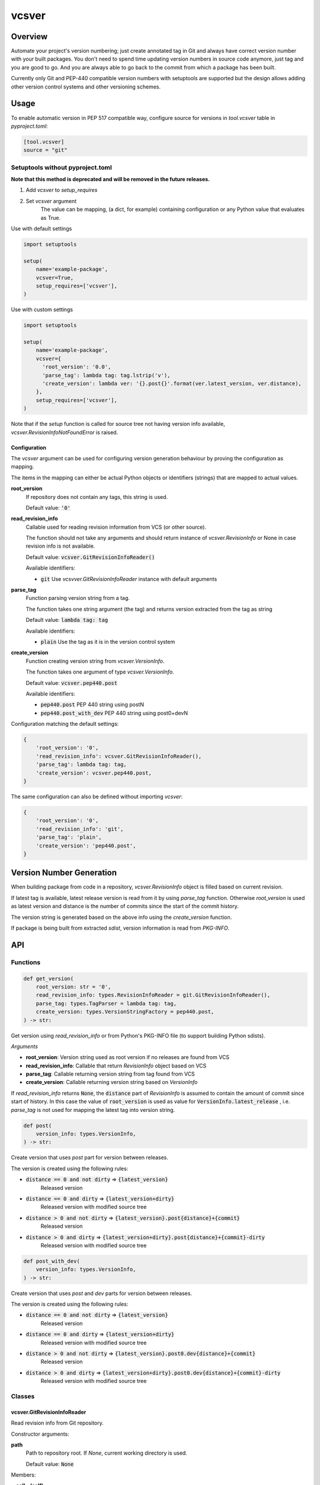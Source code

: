 ======
vcsver
======

Overview
========

Automate your project's version numbering; just create annotated tag in Git and
always have correct version number with your built packages. You don't need to
spend time updating version numbers in source code anymore, just tag and you are
good to go. And you are always able to go back to the commit from which a package
has been built.

Currently only Git and PEP-440 compatible version numbers with setuptools are
supported but the design allows adding other version control systems and other
versioning schemes.

Usage
=====

To enable automatic version in PEP 517 compatible way, configure source for versions
in *tool.vcsver* table in *pyproject.toml*:

.. code:: toml

  [tool.vcsver]
  source = "git"

Setuptools without pyproject.toml
---------------------------------

**Note that this method is deprecated and will be removed in the future releases.**

1. Add *vcsver* to *setup_requires*
2. Set *vcsver* argument
    The value can be mapping, (a dict, for example) containing configuration or
    any Python value that evaluates as True.

Use with default settings

.. code:: python

    import setuptools

    setup(
        name='example-package',
        vcsver=True,
        setup_requires=['vcsver'],
    )

Use with custom settings

.. code:: python

    import setuptools

    setup(
        name='example-package',
        vcsver={
          'root_version': '0.0',
          'parse_tag': lambda tag: tag.lstrip('v'),
          'create_version': lambda ver: '{}.post{}'.format(ver.latest_version, ver.distance),
        },
        setup_requires=['vcsver'],
    )

Note that if the *setup* function is called for source tree not having version info available,
*vcsver.RevisionInfoNotFoundError* is raised.

Configuration
*************

The *vcsver* argument can be used for configuring version generation behaviour
by proving the configuration as mapping.

The items in the mapping can either be actual Python objects or identifiers (strings)
that are mapped to actual values.

**root_version**
  If repository does not contain any tags, this string is used.

  Default value: :code:`'0'`

**read_revision_info**
  Callable used for reading revision information from VCS (or other source).

  The function should not take any arguments and should return instance of *vcsver.RevisionInfo*
  or None in case revision info is not available.

  Default value: :code:`vcsver.GitRevisionInfoReader()`

  Available identifiers:

  - :code:`git` Use *vcsvver.GitRevisionInfoReader* instance with default arguments

**parse_tag**
  Function parsing version string from a tag.

  The function takes one string argument (the tag) and returns version extracted from
  the tag as string

  Default value: :code:`lambda tag: tag`

  Available identifiers:

  - :code:`plain` Use the tag as it is in the version control system

**create_version**
  Function creating version string from *vcsver.VersionInfo*.

  The function takes one argument of type *vcsver.VersionInfo*. 

  Default value: :code:`vcsver.pep440.post`

  Available identifiers:

  - :code:`pep440.post` PEP 440 string using postN
  - :code:`pep440.post_with_dev` PEP 440 string using post0+devN

Configuration matching the default settings:

.. code:: python

    {
        'root_version': '0',
        'read_revision_info': vcsver.GitRevisionInfoReader(),
        'parse_tag': lambda tag: tag,
        'create_version': vcsver.pep440.post,
    }

The same configuration can also be defined without importing *vcsver*:

.. code:: python

    {
        'root_version': '0',
        'read_revision_info': 'git',
        'parse_tag': 'plain',
        'create_version': 'pep440.post',
    }


Version Number Generation
=========================

When building package from code in a repository, *vcsver.RevisionInfo* object is filled
based on current revision.

If latest tag is available, latest release version is read from it by using *parse_tag*
function. Otherwise *root_version* is used as latest version and distance is the number
of commits since the start of the commit history.

The version string is generated based on the above info using the *create_version* function.

If package is being built from extracted *sdist*, version information is read from *PKG-INFO*.

API
===

Functions
---------

.. code:: python

  def get_version(
      root_version: str = '0',
      read_revision_info: types.RevisionInfoReader = git.GitRevisionInfoReader(),
      parse_tag: types.TagParser = lambda tag: tag,
      create_version: types.VersionStringFactory = pep440.post,
  ) -> str:

Get version using *read_revision_info* or from Python's PKG-INFO file (to support building
Python sdists).

*Arguments*

- **root_version**: Version string used as root version if no releases are found from VCS
- **read_revision_info**: Callable that return *RevisionInfo* object based on VCS
- **parse_tag**: Callable returning version string from tag found from VCS
- **create_version**: Callable returning version string based on *VersionInfo*

If *read_revision_info* returns :code:`None`, the :code:`distance` part of *RevisionInfo* is
assumed to contain the amount of commit since start of history. In this case the value of
:code:`root_version` is used as value for :code:`VersionInfo.latest_release` , i.e. *parse_tag*
is not used for mapping the latest tag into version string.

.. code:: python

  def post(
      version_info: types.VersionInfo,
  ) -> str:

Create version that uses *post* part for version between releases.

The version is created using the following rules:

- :code:`distance == 0 and not dirty` ⇒ :code:`{latest_version}`
    Released version
- :code:`distance == 0 and dirty` ⇒ :code:`{latest_version+dirty}`
    Released version with modified source tree
- :code:`distance > 0 and not dirty` ⇒ :code:`{latest_version}.post{distance}+{commit}`
    Released version
- :code:`distance > 0 and dirty` ⇒ :code:`{latest_version+dirty}.post{distance}+{commit}-dirty`
    Released version with modified source tree

.. code:: python

  def post_with_dev(
      version_info: types.VersionInfo,
  ) -> str:

Create version that uses *post* and *dev* parts for version between releases.

The version is created using the following rules:

- :code:`distance == 0 and not dirty` ⇒ :code:`{latest_version}`
    Released version
- :code:`distance == 0 and dirty` ⇒ :code:`{latest_version+dirty}`
    Released version with modified source tree
- :code:`distance > 0 and not dirty` ⇒ :code:`{latest_version}.post0.dev{distance}+{commit}`
    Released version
- :code:`distance > 0 and dirty` ⇒ :code:`{latest_version+dirty}.post0.dev{distance}+{commit}-dirty`
    Released version with modified source tree

Classes
-------

vcsver.GitRevisionInfoReader
****************************

Read revision info from Git repository.

Constructor arguments:

**path**
  Path to repository root. If *None*, current working directory is used.

  Default value: :code:`None`

Members:

**__call__(self)**
  Return vcsver.RevisionInfo generated from Git history of *HEAD*.

Exceptions
----------

**vcsver.VcsverError**
  Base class for exceptions thrown by *vcsver*

**vcsver.InvalidConfigurationError**
  The configuration is invalid

**vcsver.RevisionInfoNotFoundError**
  Version could not be generated because revision info was not found

Types
-----

**vcsver.RevisionInfo**
  Named tuple containing revision info:

  - **latest_tag**: The most recent tag (None if there is no tags before the current revision)
  - **distance**: Number of commits since the most recent tag (0 if current revision is tagged)
  - **commit**: Commit identifier for current revision
  - **dirty**: Is the source tree dirty (not exactly the same as the code in the current revision).
    If there is no commits, the *lastest_tag* and *commit* should be :code:`None` and dirty should be
    set to :code:`True`

**vcsver.VersionInfo**
  Named tuple containing version info:

  - **latest_version**: The most recent version (None if there is no released version before the current revision)
  - **distance**: Number of commits since the most recent tag (0 if current revision is tagged)
  - **commit**: Commit identifier for current revision
  - **dirty**: Is the source tree dirty (not exactly the same as the code in the current revision)

*RevisionInfo* is information returned by VCS readers and is turned into *VersionInfo* using the *parse_tag* function.

**RevisionInfoReader**

.. code:: python

  typing.Callable[
      [],
      typing.Optional[RevisionInfo],
  ]

**RevisionInfoReaderFactory**

.. code:: python

  typing.Callable[
      [],
      RevisionInfoReader,
  ]

**TagParser**

.. code:: python

  typing.Callable[
      [str],
      str,
  ]

**VersionStringFactory**

.. code:: python

  typing.Callable[
      [VersionInfo],
      str,
  ]
